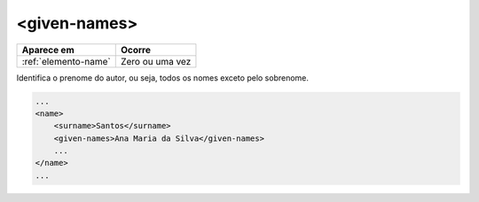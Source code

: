 .. _elemento-given-names:

<given-names>
=============

+----------------------+-----------------+
| Aparece em           | Ocorre          |
+======================+=================+
| :ref:`elemento-name` | Zero ou uma vez |
+----------------------+-----------------+



Identifica o prenome do autor, ou seja, todos os nomes exceto pelo sobrenome.

.. code-block:: xml

    ...
    <name>
        <surname>Santos</surname>
        <given-names>Ana Maria da Silva</given-names>
        ...
    </name>
    ...


.. {"reviewed_on": "20160625", "by": "gandhalf_thewhite@hotmail.com"}
